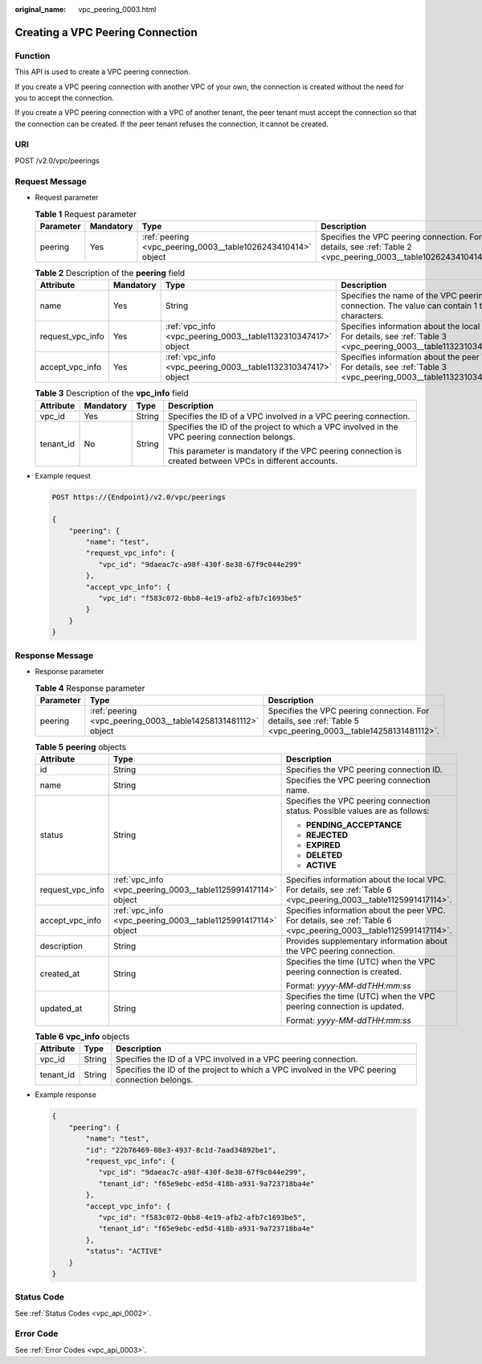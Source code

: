 :original_name: vpc_peering_0003.html

.. _vpc_peering_0003:

Creating a VPC Peering Connection
=================================

Function
--------

This API is used to create a VPC peering connection.

If you create a VPC peering connection with another VPC of your own, the connection is created without the need for you to accept the connection.

If you create a VPC peering connection with a VPC of another tenant, the peer tenant must accept the connection so that the connection can be created. If the peer tenant refuses the connection, it cannot be created.

URI
---

POST /v2.0/vpc/peerings

Request Message
---------------

-  Request parameter

   .. table:: **Table 1** Request parameter

      +-----------+-----------+--------------------------------------------------------------+---------------------------------------------------------------------------------------------------------------+
      | Parameter | Mandatory | Type                                                         | Description                                                                                                   |
      +===========+===========+==============================================================+===============================================================================================================+
      | peering   | Yes       | :ref:`peering <vpc_peering_0003__table1026243410414>` object | Specifies the VPC peering connection. For details, see :ref:`Table 2 <vpc_peering_0003__table1026243410414>`. |
      +-----------+-----------+--------------------------------------------------------------+---------------------------------------------------------------------------------------------------------------+

   .. _vpc_peering_0003__table1026243410414:

   .. table:: **Table 2** Description of the **peering** field

      +------------------+-----------+---------------------------------------------------------------+--------------------------------------------------------------------------------------------------------------------+
      | Attribute        | Mandatory | Type                                                          | Description                                                                                                        |
      +==================+===========+===============================================================+====================================================================================================================+
      | name             | Yes       | String                                                        | Specifies the name of the VPC peering connection. The value can contain 1 to 64 characters.                        |
      +------------------+-----------+---------------------------------------------------------------+--------------------------------------------------------------------------------------------------------------------+
      | request_vpc_info | Yes       | :ref:`vpc_info <vpc_peering_0003__table1132310347417>` object | Specifies information about the local VPC. For details, see :ref:`Table 3 <vpc_peering_0003__table1132310347417>`. |
      +------------------+-----------+---------------------------------------------------------------+--------------------------------------------------------------------------------------------------------------------+
      | accept_vpc_info  | Yes       | :ref:`vpc_info <vpc_peering_0003__table1132310347417>` object | Specifies information about the peer VPC. For details, see :ref:`Table 3 <vpc_peering_0003__table1132310347417>`.  |
      +------------------+-----------+---------------------------------------------------------------+--------------------------------------------------------------------------------------------------------------------+

   .. _vpc_peering_0003__table1132310347417:

   .. table:: **Table 3** Description of the **vpc_info** field

      +-----------------+-----------------+-----------------+----------------------------------------------------------------------------------------------------------+
      | Attribute       | Mandatory       | Type            | Description                                                                                              |
      +=================+=================+=================+==========================================================================================================+
      | vpc_id          | Yes             | String          | Specifies the ID of a VPC involved in a VPC peering connection.                                          |
      +-----------------+-----------------+-----------------+----------------------------------------------------------------------------------------------------------+
      | tenant_id       | No              | String          | Specifies the ID of the project to which a VPC involved in the VPC peering connection belongs.           |
      |                 |                 |                 |                                                                                                          |
      |                 |                 |                 | This parameter is mandatory if the VPC peering connection is created between VPCs in different accounts. |
      +-----------------+-----------------+-----------------+----------------------------------------------------------------------------------------------------------+

-  Example request

   .. code-block:: text

      POST https://{Endpoint}/v2.0/vpc/peerings

      {
          "peering": {
              "name": "test",
              "request_vpc_info": {
                 "vpc_id": "9daeac7c-a98f-430f-8e38-67f9c044e299"
              },
              "accept_vpc_info": {
                 "vpc_id": "f583c072-0bb8-4e19-afb2-afb7c1693be5"
              }
          }
      }

Response Message
----------------

-  Response parameter

   .. table:: **Table 4** Response parameter

      +-----------+---------------------------------------------------------------+----------------------------------------------------------------------------------------------------------------+
      | Parameter | Type                                                          | Description                                                                                                    |
      +===========+===============================================================+================================================================================================================+
      | peering   | :ref:`peering <vpc_peering_0003__table14258131481112>` object | Specifies the VPC peering connection. For details, see :ref:`Table 5 <vpc_peering_0003__table14258131481112>`. |
      +-----------+---------------------------------------------------------------+----------------------------------------------------------------------------------------------------------------+

   .. _vpc_peering_0003__table14258131481112:

   .. table:: **Table 5** **peering** objects

      +-----------------------+---------------------------------------------------------------+--------------------------------------------------------------------------------------------------------------------+
      | Attribute             | Type                                                          | Description                                                                                                        |
      +=======================+===============================================================+====================================================================================================================+
      | id                    | String                                                        | Specifies the VPC peering connection ID.                                                                           |
      +-----------------------+---------------------------------------------------------------+--------------------------------------------------------------------------------------------------------------------+
      | name                  | String                                                        | Specifies the VPC peering connection name.                                                                         |
      +-----------------------+---------------------------------------------------------------+--------------------------------------------------------------------------------------------------------------------+
      | status                | String                                                        | Specifies the VPC peering connection status. Possible values are as follows:                                       |
      |                       |                                                               |                                                                                                                    |
      |                       |                                                               | -  **PENDING_ACCEPTANCE**                                                                                          |
      |                       |                                                               | -  **REJECTED**                                                                                                    |
      |                       |                                                               | -  **EXPIRED**                                                                                                     |
      |                       |                                                               | -  **DELETED**                                                                                                     |
      |                       |                                                               | -  **ACTIVE**                                                                                                      |
      +-----------------------+---------------------------------------------------------------+--------------------------------------------------------------------------------------------------------------------+
      | request_vpc_info      | :ref:`vpc_info <vpc_peering_0003__table1125991417114>` object | Specifies information about the local VPC. For details, see :ref:`Table 6 <vpc_peering_0003__table1125991417114>`. |
      +-----------------------+---------------------------------------------------------------+--------------------------------------------------------------------------------------------------------------------+
      | accept_vpc_info       | :ref:`vpc_info <vpc_peering_0003__table1125991417114>` object | Specifies information about the peer VPC. For details, see :ref:`Table 6 <vpc_peering_0003__table1125991417114>`.  |
      +-----------------------+---------------------------------------------------------------+--------------------------------------------------------------------------------------------------------------------+
      | description           | String                                                        | Provides supplementary information about the VPC peering connection.                                               |
      +-----------------------+---------------------------------------------------------------+--------------------------------------------------------------------------------------------------------------------+
      | created_at            | String                                                        | Specifies the time (UTC) when the VPC peering connection is created.                                               |
      |                       |                                                               |                                                                                                                    |
      |                       |                                                               | Format: *yyyy-MM-ddTHH:mm:ss*                                                                                      |
      +-----------------------+---------------------------------------------------------------+--------------------------------------------------------------------------------------------------------------------+
      | updated_at            | String                                                        | Specifies the time (UTC) when the VPC peering connection is updated.                                               |
      |                       |                                                               |                                                                                                                    |
      |                       |                                                               | Format: *yyyy-MM-ddTHH:mm:ss*                                                                                      |
      +-----------------------+---------------------------------------------------------------+--------------------------------------------------------------------------------------------------------------------+

   .. _vpc_peering_0003__table1125991417114:

   .. table:: **Table 6** **vpc_info** objects

      +-----------+--------+------------------------------------------------------------------------------------------------+
      | Attribute | Type   | Description                                                                                    |
      +===========+========+================================================================================================+
      | vpc_id    | String | Specifies the ID of a VPC involved in a VPC peering connection.                                |
      +-----------+--------+------------------------------------------------------------------------------------------------+
      | tenant_id | String | Specifies the ID of the project to which a VPC involved in the VPC peering connection belongs. |
      +-----------+--------+------------------------------------------------------------------------------------------------+

-  Example response

   .. code-block::

      {
          "peering": {
              "name": "test",
              "id": "22b76469-08e3-4937-8c1d-7aad34892be1",
              "request_vpc_info": {
                 "vpc_id": "9daeac7c-a98f-430f-8e38-67f9c044e299",
                 "tenant_id": "f65e9ebc-ed5d-418b-a931-9a723718ba4e"
              },
              "accept_vpc_info": {
                 "vpc_id": "f583c072-0bb8-4e19-afb2-afb7c1693be5",
                 "tenant_id": "f65e9ebc-ed5d-418b-a931-9a723718ba4e"
              },
              "status": "ACTIVE"
          }
      }

Status Code
-----------

See :ref:`Status Codes <vpc_api_0002>`.

Error Code
----------

See :ref:`Error Codes <vpc_api_0003>`.
